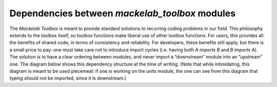 Dependencies between *mackelab_toolbox* modules
-----------------------------------------------

The *Mackelab Toolbox* is meant to provide standard solutions to recurring coding problems in our field. This philosophy extends to the toolbox itself, so toolbox functions make liberal use of other toolbox functions. For users, this provides all the benefits of shared code, in terms of consistency and reliability. For developers, these benefits still apply, but there is a small price to pay: one must take care not to introduce import cycles (i.e. having both *A imports B* and *B imports A*). The solution is to have a clear ordering between modules, and never import a “downstream” module into an “upstream” one.  The diagram below shows this dependency structure at the time of writing. (Note that while intimidating, this diagram is meant to be used piecemeal: if one is working on the `units` module, the one can see from this diagram that `typing` should not be imported, since it is downstream.)

.. mermaid::
   :caption: Dependencies between *mackelab_toolbox* modules. An arrow from modules A to B indicates that A imports B. Modules are grouped into *contexts*, indicated by yellow boxes. Dependencies for individual contexts can be installed by providing their name as an extra argument to `pip install`. (Some contexts depend on others, which are then also installed.)

   graph BT
     subgraph utils_context["utils"]
       meta
       utils --> meta
     end
     
     subgraph typing_context["typing & serialization"]
       typing
       typing_module
       typing_pure_function
       serialize
       pydantic
     end
     typing --> typing_module
     typing_module --> utils
     typing_module --> units
     typing_pure_function --> typing_module
     typing_pure_function --> serialize
     serialize --> utils
     
     subgraph stats
       transform
       transform_postponed
     end
     transform --> typing
     transform --> pydantic
     transform --> utils
     transform_postponed --> transform
     
     subgraph pymc_context["pymc3"]
       pymc3
       pymc_typing
     end
     pymc3 --> transform
     pymc3 --> iotools
     pymc3 --> utils
     pymc3 --> parameters
     
     subgraph theano_context["theano"]
       theano
       cgshim_postponed
       cgshim
     end
     pymc_typing --> theano
     pymc_typing --> typing
     
     subgraph iotools_context["iotools"]
       iotools
     end
     subgraph parameters_context["parameters"]
       parameters
     end
     
     cgshim_postponed --> typing
     cgshim_postponed --> cgshim
     cgshim --> typing
     cgshim --> utils
     cgshim --> transform
     
     rcParams
     optimizers
     parameters
     subgraph tqdm_context["tqdm"]
       tqdm
     end
     units --> utils
     
     subgraph plotting_context["plotting"]
       plot --> colors
       plot --> utils
       plot --> rcParams
     end
     
     subgraph torch_context["torch"]
       torch
     end
     torch --> iotools
     torch --> utils
